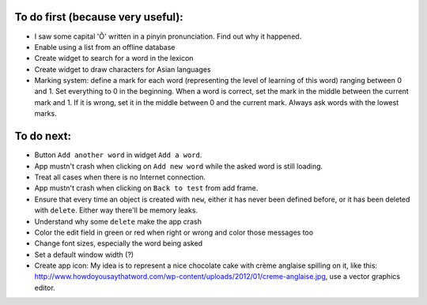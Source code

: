 To do first (because very useful):
==================================

* I saw some capital 'Ǒ' written in a pinyin pronunciation. Find out why it happened.
* Enable using a list from an offline database
* Create widget to search for a word in the lexicon
* Create widget to draw characters for Asian languages
* Marking system: define a mark for each word (representing the level of learning of this word) ranging between 0 and 1. Set everything to 0 in the beginning. When a word is correct, set the mark in the middle between the current mark and 1. If it is wrong, set it in the middle between 0 and the current mark. Always ask words with the lowest marks.

To do next:
===========

* Button ``Add another word`` in widget ``Add a word``.
* App mustn't crash when clicking on ``Add new word`` while the asked word is still loading.
* Treat all cases when there is no Internet connection.
* App mustn't crash when clicking on ``Back to test`` from add frame.
* Ensure that every time an object is created with ``new``, either it has never been defined before, or it has been deleted with ``delete``. Either way there'll be memory leaks.
* Understand why some ``delete`` make the app crash
* Color the edit field in green or red when right or wrong and color those messages too
* Change font sizes, especially the word being asked
* Set a default window width (?)
* Create app icon: My idea is to represent a nice chocolate cake with crème anglaise spilling on it, like this: http://www.howdoyousaythatword.com/wp-content/uploads/2012/01/creme-anglaise.jpg, use a vector graphics editor.
